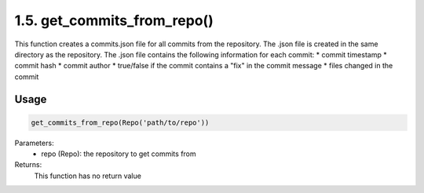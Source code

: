 1.5. get_commits_from_repo()
===========
This function creates a commits.json file for all commits from the repository. The .json file is created in the same directory as the repository. The .json file contains the following information for each commit:
* commit timestamp
* commit hash
* commit author
* true/false if the commit contains a "fix" in the commit message
* files changed in the commit

Usage
~~~~~

.. code-block:: python

    get_commits_from_repo(Repo('path/to/repo'))

Parameters:
    * repo (Repo): the repository to get commits from

Returns:
    This function has no return value

